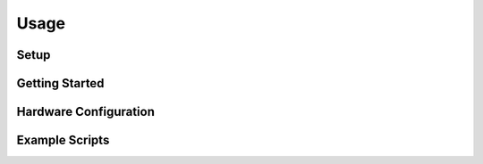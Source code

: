 Usage
=====

.. _setup:
.. _getting_started:
.. _hardware_configuration:
.. _example_scripts:


Setup
------------

Getting Started
---------------

Hardware Configuration
----------------------

Example Scripts
---------------
